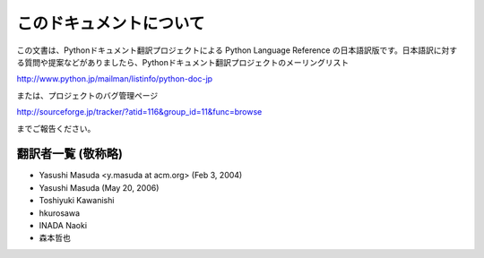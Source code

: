 
このドキュメントについて
========================

この文書は、Pythonドキュメント翻訳プロジェクトによる Python Language Reference
の日本語訳版です。日本語訳に対する質問や提案などがありましたら、Pythonドキュメント翻訳プロジェクトのメーリングリスト

`<http://www.python.jp/mailman/listinfo/python-doc-jp>`_

または、プロジェクトのバグ管理ページ

`<http://sourceforge.jp/tracker/?atid=116&group_id=11&func=browse>`_

までご報告ください。


翻訳者一覧 (敬称略)
----------------------------

* Yasushi Masuda <y.masuda at acm.org> (Feb 3, 2004)
* Yasushi Masuda (May 20, 2006)
* Toshiyuki Kawanishi
* hkurosawa
* INADA Naoki
* 森本哲也

